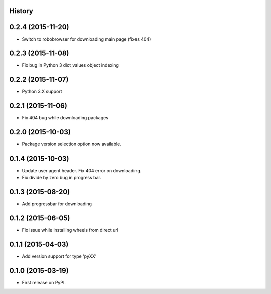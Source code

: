 .. :changelog:

History
-------

0.2.4 (2015-11-20)
--------------------
* Switch to robobrowser for downloading main page (fixes 404)

0.2.3 (2015-11-08)
---------------------
* Fix bug in Python 3 dict_values object indexing

0.2.2 (2015-11-07)
---------------------

* Python 3.X support

0.2.1 (2015-11-06)
---------------------

* Fix 404 bug while downloading packages

0.2.0 (2015-10-03)
---------------------

* Package version selection option now available.

0.1.4 (2015-10-03)
---------------------

* Update user agent header. Fix 404 error on downloading.
* Fix divide by zero bug in progress bar.

0.1.3 (2015-08-20)
---------------------

* Add progressbar for downloading

0.1.2 (2015-06-05)
---------------------

* Fix issue while installing wheels from direct url

0.1.1 (2015-04-03)
---------------------

* Add version support for type 'pyXX'

0.1.0 (2015-03-19)
---------------------

* First release on PyPI.
